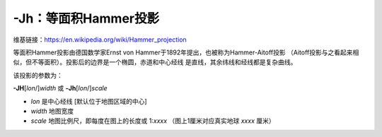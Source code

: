 -Jh：等面积Hammer投影
=====================

维基链接：https://en.wikipedia.org/wiki/Hammer_projection

等面积Hammer投影由德国数学家Ernst von Hammer于1892年提出，也被称为Hammer-Aitoff投影
（Aitoff投影与之看起来相似，但不等面积）。投影后的边界是一个椭圆，赤道和中心经线
是直线，其余纬线和经线都是复杂曲线。

该投影的参数为：

**-JH**\ [*lon*/]\ *width*
或
**-Jh**\ [*lon*/]\ *scale*

- *lon* 是中心经线 [默认位于地图区域的中心]
- *width* 地图宽度
- *scale* 地图比例尺，即每度在图上的长度或 1:*xxxx* （图上1厘米对应真实地球 *xxxx* 厘米）

.. gmtplot::
    :caption: 使用Hammer投影绘制全球地图
    :width: 85%

    gmt coast -Rg -JH12c -Bg -Dc -A10000 -Gblack -Scornsilk -png GMT_hammer
